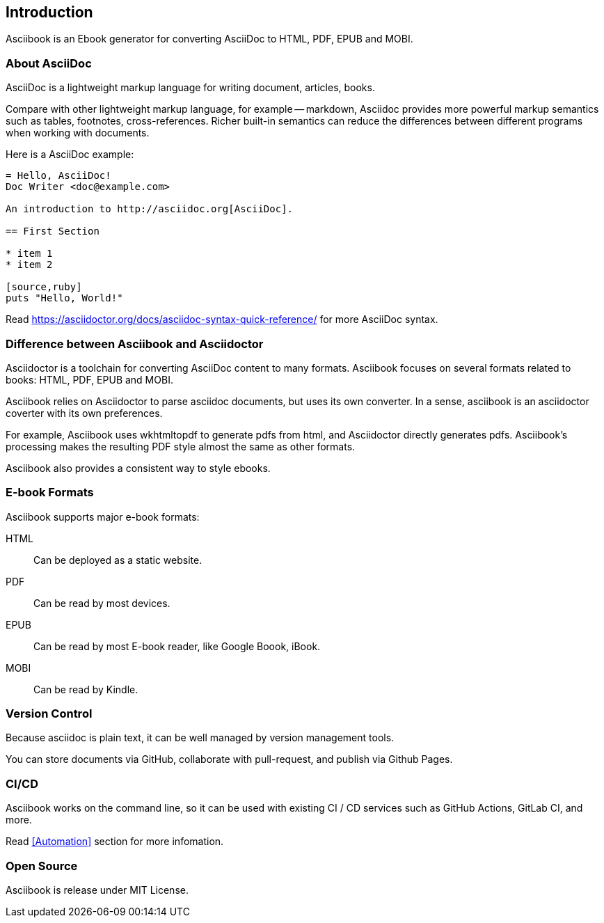 == Introduction

Asciibook is an Ebook generator for converting AsciiDoc to HTML, PDF, EPUB and MOBI.

=== About AsciiDoc

AsciiDoc is a lightweight markup language for writing document, articles, books.

Compare with other lightweight markup language, for example -- markdown, Asciidoc provides more powerful markup semantics such as tables, footnotes, cross-references. Richer built-in semantics can reduce the differences between different programs when working with documents.

Here is a AsciiDoc example:

[source, aciidoc]
----
= Hello, AsciiDoc!
Doc Writer <doc@example.com>

An introduction to http://asciidoc.org[AsciiDoc].

== First Section

* item 1
* item 2

[source,ruby]
puts "Hello, World!"
----

Read https://asciidoctor.org/docs/asciidoc-syntax-quick-reference/ for more AsciiDoc syntax.

=== Difference between Asciibook and Asciidoctor

Asciidoctor is a toolchain for converting AsciiDoc content to many formats. Asciibook focuses on several formats related to books: HTML, PDF, EPUB and MOBI.

Asciibook relies on Asciidoctor to parse asciidoc documents, but uses its own converter. In a sense, asciibook is an asciidoctor coverter with its own preferences.

For example, Asciibook uses wkhtmltopdf to generate pdfs from html, and Asciidoctor directly generates pdfs. Asciibook's processing makes the resulting PDF style almost the same as other formats.

Asciibook also provides a consistent way to style ebooks.

=== E-book Formats

Asciibook supports major e-book formats:

HTML:: Can be deployed as a static website.
PDF:: Can be read by most devices.
EPUB:: Can be read by most E-book reader, like Google Boook, iBook.
MOBI:: Can be read by Kindle.

=== Version Control

Because asciidoc is plain text, it can be well managed by version management tools.

You can store documents via GitHub, collaborate with pull-request, and publish via Github Pages.

=== CI/CD

Asciibook works on the command line, so it can be used with existing CI / CD services such as GitHub Actions, GitLab CI, and more.

Read <<Automation>> section for more infomation.

=== Open Source

Asciibook is release under MIT License.
